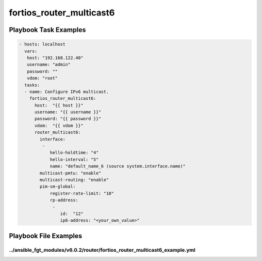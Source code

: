 =========================
fortios_router_multicast6
=========================


Playbook Task Examples
----------------------

.. code-block:: yaml

    - hosts: localhost
      vars:
       host: "192.168.122.40"
       username: "admin"
       password: ""
       vdom: "root"
      tasks:
      - name: Configure IPv6 multicast.
        fortios_router_multicast6:
          host:  "{{ host }}"
          username: "{{ username }}"
          password: "{{ password }}"
          vdom:  "{{ vdom }}"
          router_multicast6:
            interface:
             -
                hello-holdtime: "4"
                hello-interval: "5"
                name: "default_name_6 (source system.interface.name)"
            multicast-pmtu: "enable"
            multicast-routing: "enable"
            pim-sm-global:
                register-rate-limit: "10"
                rp-address:
                 -
                    id:  "12"
                    ip6-address: "<your_own_value>"



Playbook File Examples
----------------------


../ansible_fgt_modules/v6.0.2/router/fortios_router_multicast6_example.yml
++++++++++++++++++++++++++++++++++++++++++++++++++++++++++++++++++++++++++

.. code-block:: yaml
            - hosts: localhost
      vars:
       host: "192.168.122.40"
       username: "admin"
       password: ""
       vdom: "root"
      tasks:
      - name: Configure IPv6 multicast.
        fortios_router_multicast6:
          host:  "{{ host }}"
          username: "{{ username }}"
          password: "{{ password }}"
          vdom:  "{{ vdom }}"
          router_multicast6:
            interface:
             -
                hello-holdtime: "4"
                hello-interval: "5"
                name: "default_name_6 (source system.interface.name)"
            multicast-pmtu: "enable"
            multicast-routing: "enable"
            pim-sm-global:
                register-rate-limit: "10"
                rp-address:
                 -
                    id:  "12"
                    ip6-address: "<your_own_value>"




